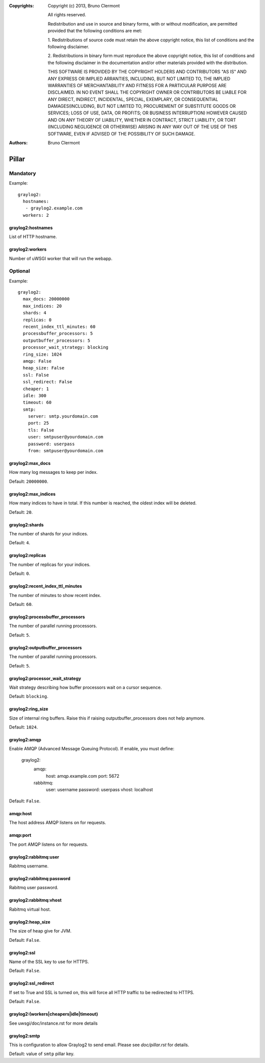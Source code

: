 :Copyrights: Copyright (c) 2013, Bruno Clermont

             All rights reserved.

             Redistribution and use in source and binary forms, with or without
             modification, are permitted provided that the following conditions
             are met:

             1. Redistributions of source code must retain the above copyright
             notice, this list of conditions and the following disclaimer.

             2. Redistributions in binary form must reproduce the above
             copyright notice, this list of conditions and the following
             disclaimer in the documentation and/or other materials provided
             with the distribution.

             THIS SOFTWARE IS PROVIDED BY THE COPYRIGHT HOLDERS AND CONTRIBUTORS
             "AS IS" AND ANY EXPRESS OR IMPLIED ARRANTIES, INCLUDING, BUT NOT
             LIMITED TO, THE IMPLIED WARRANTIES OF MERCHANTABILITY AND FITNESS
             FOR A PARTICULAR PURPOSE ARE DISCLAIMED. IN NO EVENT SHALL THE
             COPYRIGHT OWNER OR CONTRIBUTORS BE LIABLE FOR ANY DIRECT, INDIRECT,
             INCIDENTAL, SPECIAL, EXEMPLARY, OR CONSEQUENTIAL DAMAGES(INCLUDING,
             BUT NOT LIMITED TO, PROCUREMENT OF SUBSTITUTE GOODS OR SERVICES;
             LOSS OF USE, DATA, OR PROFITS; OR BUSINESS INTERRUPTION) HOWEVER
             CAUSED AND ON ANY THEORY OF LIABILITY, WHETHER IN CONTRACT, STRICT
             LIABILITY, OR TORT (INCLUDING NEGLIGENCE OR OTHERWISE) ARISING IN
             ANY WAY OUT OF THE USE OF THIS SOFTWARE, EVEN IF ADVISED OF THE
             POSSIBILITY OF SUCH DAMAGE.
:Authors: - Bruno Clermont

Pillar
======

Mandatory
---------

Example::

  graylog2:
    hostnames:
     - graylog2.example.com
    workers: 2

graylog2:hostnames
~~~~~~~~~~~~~~~~~~

List of HTTP hostname.

graylog2:workers
~~~~~~~~~~~~~~~~

Number of uWSGI worker that will run the webapp.

Optional
--------

Example::

  graylog2:
    max_docs: 20000000
    max_indices: 20
    shards: 4
    replicas: 0
    recent_index_ttl_minutes: 60
    processbuffer_processors: 5
    outputbuffer_processors: 5
    processor_wait_strategy: blocking
    ring_size: 1024
    amqp: False
    heap_size: False
    ssl: False
    ssl_redirect: False
    cheaper: 1
    idle: 300
    timeout: 60
    smtp:
      server: smtp.yourdomain.com
      port: 25
      tls: False
      user: smtpuser@yourdomain.com
      password: userpass
      from: smtpuser@yourdomain.com

graylog2:max_docs
~~~~~~~~~~~~~~~~~

How many log messages to keep per index.

Default: ``20000000``.

graylog2:max_indices
~~~~~~~~~~~~~~~~~~~~

How many indices to have in total.
If this number is reached, the oldest index will be deleted.

Default: ``20``.

graylog2:shards
~~~~~~~~~~~~~~~

The number of shards for your indices.

Default: ``4``.

graylog2:replicas
~~~~~~~~~~~~~~~~~

The number of replicas for your indices.

Default: ``0``.

graylog2:recent_index_ttl_minutes
~~~~~~~~~~~~~~~~~~~~~~~~~~~~~~~~~

The number of minutes to show recent index.

Default: ``60``.

graylog2:processbuffer_processors
~~~~~~~~~~~~~~~~~~~~~~~~~~~~~~~~~

The number of parallel running processors.

Default: ``5``.

graylog2:outputbuffer_processors
~~~~~~~~~~~~~~~~~~~~~~~~~~~~~~~~

The number of parallel running processors.

Default: ``5``.

graylog2:processor_wait_strategy
~~~~~~~~~~~~~~~~~~~~~~~~~~~~~~~~

Wait strategy describing how buffer processors wait on a cursor sequence.

Default: ``blocking``.

graylog2:ring_size
~~~~~~~~~~~~~~~~~~

Size of internal ring buffers. Raise this if raising outputbuffer_processors does not help anymore.

Default: ``1024``.

graylog2:amqp
~~~~~~~~~~~~~

Enable AMQP (Advanced Message Queuing Protocol).
If enable, you must define:

  graylog2:
    amqp:
      host: amqp.example.com
      port: 5672
    rabbitmq:
      user: username
      password: userpass
      vhost: localhost

Default: ``False``.

amqp:host
~~~~~~~~~

The host address AMQP listens on for requests.

amqp:port
~~~~~~~~~

The port AMQP listens on for requests.

graylog2:rabbitmq:user
~~~~~~~~~~~~~~~~~~~~~~

Rabitmq username.

graylog2:rabbitmq:password
~~~~~~~~~~~~~~~~~~~~~~~~~~

Rabitmq user password.

graylog2:rabbitmq:vhost
~~~~~~~~~~~~~~~~~~~~~~~

Rabitmq virtual host.

graylog2:heap_size
~~~~~~~~~~~~~~~~~~

The size of heap give for JVM.

Default: ``False``.

graylog2:ssl
~~~~~~~~~~~~

Name of the SSL key to use for HTTPS.

Default: ``False``.

graylog2:ssl_redirect
~~~~~~~~~~~~~~~~~~~~~

If set to True and SSL is turned on, this will force all HTTP traffic to be
redirected to HTTPS.

Default: ``False``.

graylog2:(workers|cheapers|idle|timeout)
~~~~~~~~~~~~~~~~~~~~~~~~~~~~~~~~~~~~~~~~

See uwsgi/doc/instance.rst for more details

graylog2:smtp
~~~~~~~~~~~~~

This is configuration to allow Graylog2 to send email.
Please see `doc/pillar.rst` for details.

Default: value of ``smtp`` pillar key.
